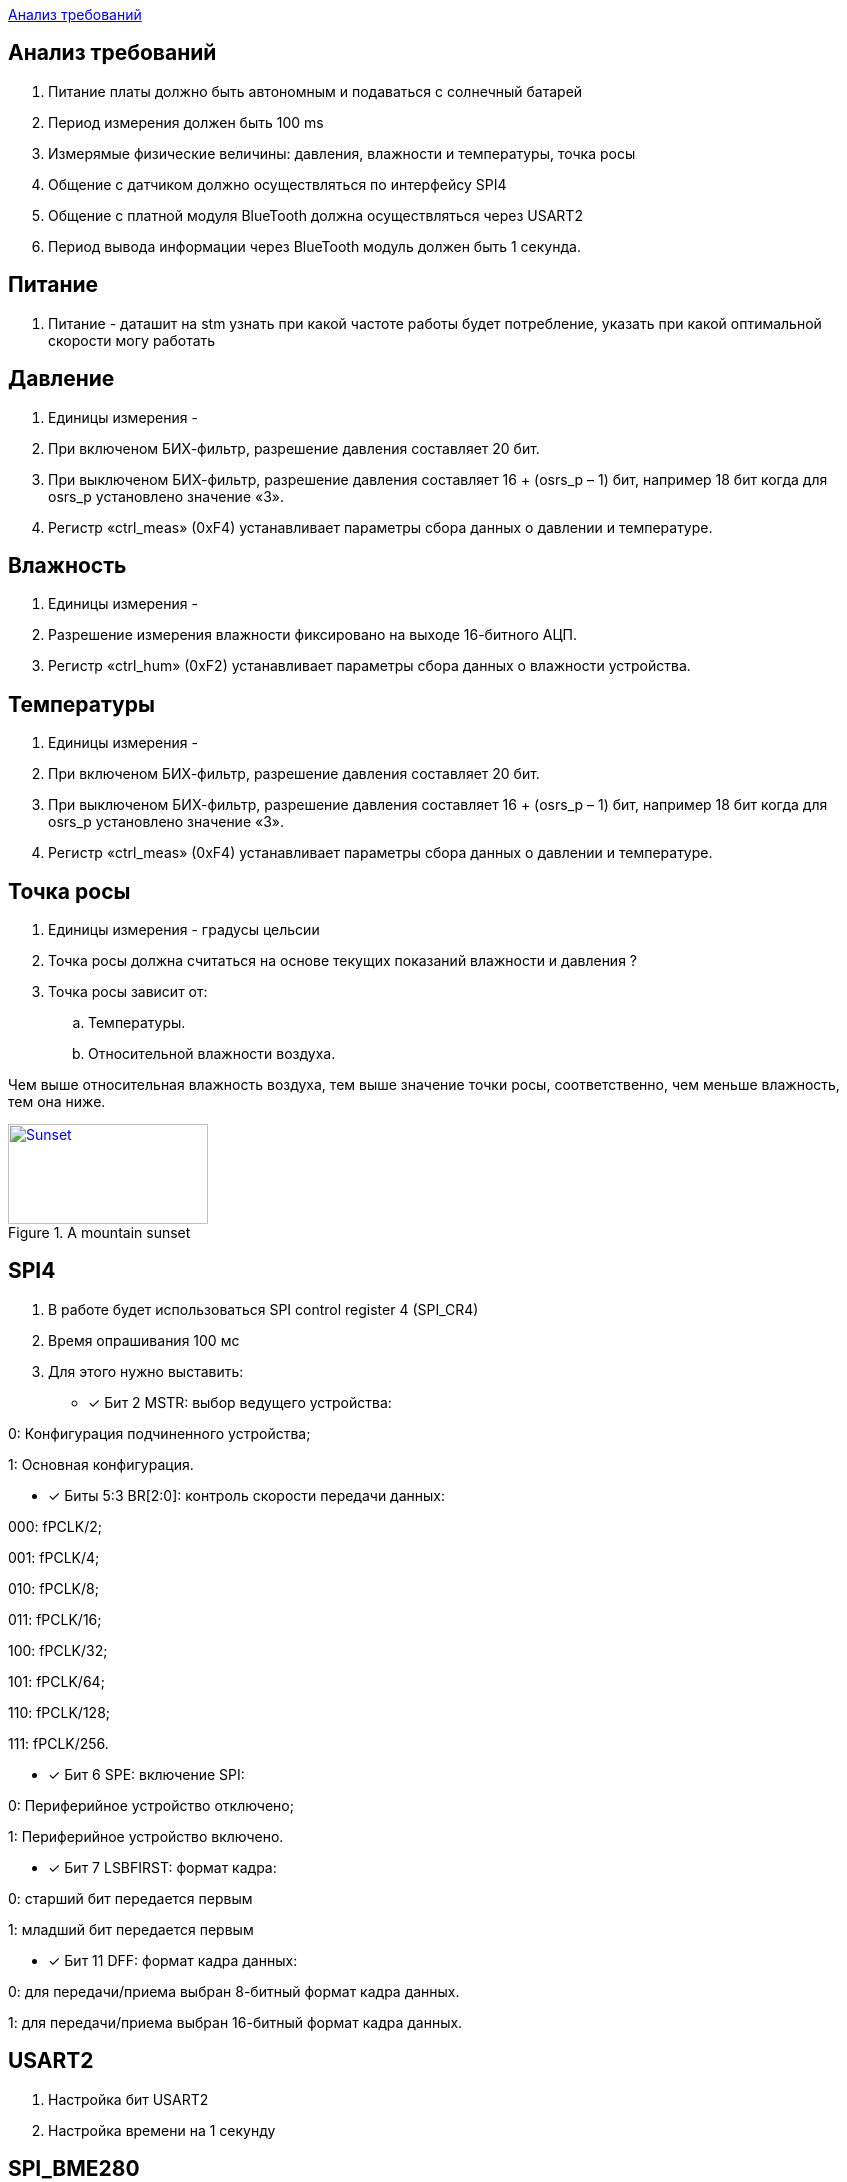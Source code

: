 <<Анализ требований>>


== Анализ требований

. Питание платы должно быть автономным и подаваться с солнечный батарей 

. Период измерения должен быть 100 ms

. Измерямые физические величины: давления, влажности и температуры, точка росы

. Общение с датчиком должно осуществляться по интерфейсу SPI4

. Общение с платной модуля BlueTooth должна осуществляться через USART2

. Период вывода информации через BlueTooth модуль должен быть 1 секунда.

== Питание
. Питание - даташит на stm узнать при какой частоте работы будет потребление, указать при какой оптимальной скорости могу работать

== Давление

. Единицы измерения -  

. При включеном БИХ-фильтр, разрешение давления составляет 20 бит.

. При выключеном БИХ-фильтр, разрешение давления составляет 16 + (osrs_p – 1) бит, например 18 бит
когда для osrs_p установлено значение «3».

. Регистр «ctrl_meas» (0xF4) устанавливает параметры сбора данных о давлении и температуре.


== Влажность

. Единицы измерения -

. Разрешение измерения влажности фиксировано на выходе 16-битного АЦП.

. Регистр «ctrl_hum» (0xF2) устанавливает параметры сбора данных о влажности устройства.



== Температуры

. Единицы измерения -

. При включеном БИХ-фильтр, разрешение давления составляет 20 бит.

. При выключеном БИХ-фильтр, разрешение давления составляет 16 + (osrs_p – 1) бит, например 18 бит
когда для osrs_p установлено значение «3».

. Регистр «ctrl_meas» (0xF4) устанавливает параметры сбора данных о давлении и температуре.

== Точка росы

. Единицы измерения - градусы цельсии 

. Точка росы должна считаться на основе текущих показаний влажности и давления ?

. Точка росы зависит от:

.. Температуры.
.. Относительной влажности воздуха.

Чем выше относительная влажность воздуха, тем выше значение точки росы, соответственно, чем меньше влажность, тем она ниже.

.A mountain sunset 
[#img-sunset,link=https://sun9-73.userapi.com/impg/WfgaLTCWnX_MNRxePl055xCuNYVc8dFsRtxcdw/T31Z96ZwTF4.jpg?size=1549x160&quality=96&sign=ab993e4805a9239e47d1be7c1e72d5bb&type=album] 
image::sunset.jpg[Sunset,200,100]



== SPI4
. В работе будет использоваться SPI control register 4 (SPI_CR4)

. Время опрашивания 100 мс

. Для этого нужно выставить:
* [*] Бит 2 MSTR: выбор ведущего устройства:

0: Конфигурация подчиненного устройства;

1: Основная конфигурация.

 
* [*] Биты 5:3 BR[2:0]: контроль скорости передачи данных:

000: fPCLK/2;

001: fPCLK/4;

010: fPCLK/8;

011: fPCLK/16;

100: fPCLK/32;

101: fPCLK/64;

110: fPCLK/128;

111: fPCLK/256.
 
* [*] Бит 6 SPE: включение SPI:

0: Периферийное устройство отключено;

1: Периферийное устройство включено.
 
* [*] Бит 7 LSBFIRST: формат кадра:

0: старший бит передается первым

1: младший бит передается первым
 
* [*] Бит 11 DFF: формат кадра данных:

0: для передачи/приема выбран 8-битный формат кадра данных.

1: для передачи/приема выбран 16-битный формат кадра данных.

== USART2

. Настройка бит USART2

. Настройка времени на 1 секунду


== SPI_BME280

. Интерфейс SPI 3 или 4 проводный

. Для доступа на запись передается байт 0x77

. Для доступа на чтение передается байт 0xF7.